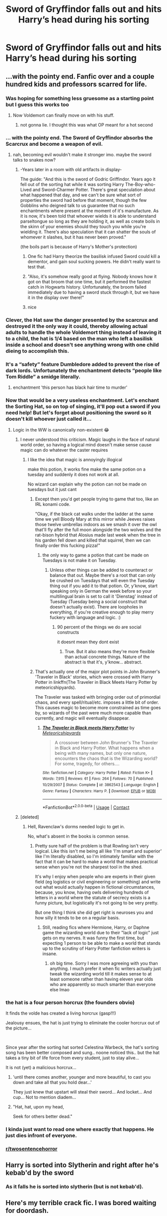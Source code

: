#+TITLE: Sword of Gryffindor falls out and hits Harry’s head during his sorting

* Sword of Gryffindor falls out and hits Harry’s head during his sorting
:PROPERTIES:
:Author: midnightdreams3
:Score: 163
:DateUnix: 1604006887.0
:DateShort: 2020-Oct-30
:FlairText: Prompt
:END:

** ...with the pointy end. Fanfic over and a couple hundred kids and professors scarred for life.
:PROPERTIES:
:Author: the_long_way_round25
:Score: 217
:DateUnix: 1604007543.0
:DateShort: 2020-Oct-30
:END:

*** Was hoping for something less gruesome as a starting point but I guess this works too
:PROPERTIES:
:Author: midnightdreams3
:Score: 120
:DateUnix: 1604009054.0
:DateShort: 2020-Oct-30
:END:

**** Now Voldemort can finally move on with his stuff.
:PROPERTIES:
:Author: I_love_DPs
:Score: 63
:DateUnix: 1604011340.0
:DateShort: 2020-Oct-30
:END:

***** not gonna lie. I thought this was what OP meant for a hot second
:PROPERTIES:
:Author: karigan_g
:Score: 37
:DateUnix: 1604016766.0
:DateShort: 2020-Oct-30
:END:


*** ... with the pointy end. The Sword of Gryffindor absorbs the Scarcrux and become a weapon of evil.
:PROPERTIES:
:Author: streakermaximus
:Score: 54
:DateUnix: 1604009549.0
:DateShort: 2020-Oct-30
:END:

**** nah, becoming evil wouldn't make it stronger imo. maybe the sword talks to snakes now?
:PROPERTIES:
:Author: karigan_g
:Score: 37
:DateUnix: 1604017249.0
:DateShort: 2020-Oct-30
:END:

***** -Years later in a room with old artifacts in display-

The guide: "And this is the sword of Godric Griffindor. Years ago it fell out of the sorting hat while it was sorting Harry The-Boy-who-Lived and Sword-Charmer Potter. There's great speculation about what happened that day, and we can't be sure what sort of properties the sword had before that moment, though the few Gobblins who deigned talk to us guarantee that no such enchantments where present at the moment of it's manufacture. As it is now, it's been told that whoever wields it is able to understand parseltongue so long as they are holding it, as well as create boils in the skinn of your enemies should they touch you while you're wielding it. There's also speculation that it can shatter the souls of whomever it slashes, but it has never been proved."

(the boils part is because of Harry's Mother's protection)
:PROPERTIES:
:Author: Rajani_the_Freak
:Score: 38
:DateUnix: 1604028918.0
:DateShort: 2020-Oct-30
:END:

****** One fic had Harry theorize the basilisk infused Sword could kill a dementor, and gain soul sucking powers. He didn't really want to test that.
:PROPERTIES:
:Author: streakermaximus
:Score: 15
:DateUnix: 1604037847.0
:DateShort: 2020-Oct-30
:END:


****** "Also, it's somehow really good at flying. Nobody knows how it got on that broom that one time, but it performed the fastest catch in Hogwarts history. Unfortunately, the broom failed immediately due to having a sword stuck through it, but we have it in the display over there!"
:PROPERTIES:
:Author: Avalon1632
:Score: 7
:DateUnix: 1604073385.0
:DateShort: 2020-Oct-30
:END:


****** nice
:PROPERTIES:
:Author: karigan_g
:Score: 3
:DateUnix: 1604030998.0
:DateShort: 2020-Oct-30
:END:


*** Clever, the Hat saw the danger presented by the scarcrux and destroyed it the only way it could, thereby allowing actual adults to handle the whole Voldemort thing instead of leaving it to a child, the hat is 1/4 based on the man who left a basilisk inside a school and doesn't see anything wrong with one child dieing to accomplish this.
:PROPERTIES:
:Author: Electric999999
:Score: 62
:DateUnix: 1604013461.0
:DateShort: 2020-Oct-30
:END:


*** It's a “safety” feature Dumbledore added to prevent the rise of dark lords. Unfortunately the enchantment detects “people like Tom Riddle” a smidge literally.
:PROPERTIES:
:Author: dancortens
:Score: 26
:DateUnix: 1604028443.0
:DateShort: 2020-Oct-30
:END:

**** enchantment 'this person has black hair time to murder'
:PROPERTIES:
:Author: CommanderL3
:Score: 5
:DateUnix: 1604071261.0
:DateShort: 2020-Oct-30
:END:


*** Now that would be a very useless enchantment. Let's enchant the Sorting Hat, so on top of singing, it'll pop out a sword if you need help! But let's forget about positioning the sword so it doesn't kill whoever just called it...
:PROPERTIES:
:Author: fillysunray
:Score: 29
:DateUnix: 1604008647.0
:DateShort: 2020-Oct-30
:END:

**** Logic in the WW is canonically non-existent 😂
:PROPERTIES:
:Author: the_long_way_round25
:Score: 27
:DateUnix: 1604008830.0
:DateShort: 2020-Oct-30
:END:

***** I never understood this criticism. Magic laughs in the face of natural world order, so having a logical mind doesn't make sense cause magic can do whatever the caster requires
:PROPERTIES:
:Author: abhi9kuvu
:Score: 26
:DateUnix: 1604009649.0
:DateShort: 2020-Oct-30
:END:

****** I like the idea that magic is annoyingly illogical

make this potion, it works fine make the same potion on a tuesday and suddenly it does not work at all.

No wizard can explain why the potion can not be made on tuesdays but it just cant
:PROPERTIES:
:Author: CommanderL3
:Score: 5
:DateUnix: 1604071341.0
:DateShort: 2020-Oct-30
:END:

******* Except then you'd get people trying to game that too, like an IRL konami code.

"Okay, if the black cat walks under the ladder at the same time we yell Bloody Mary at this mirror while Jeeves raises those twelve umbrellas indoors as we smash it over the owl that'll fly after the full moon alongside the two wolves and the rat-bison hybrid that Alosius made last week when the tree in his garden fell down and killed that squirrel, then we can finally order this fucking pizza!"
:PROPERTIES:
:Author: Avalon1632
:Score: 7
:DateUnix: 1604073608.0
:DateShort: 2020-Oct-30
:END:

******** the only way to game a potion that cant be made on Tuesdays is not make it on Tuesday.
:PROPERTIES:
:Author: CommanderL3
:Score: 2
:DateUnix: 1604073734.0
:DateShort: 2020-Oct-30
:END:

********* Unless other things can be added to counteract or balance that out. Maybe there's a root that can only be crushed on Tuesdays that will even the Tuesday thing out if you add it to that potion. Or, y'know, start speaking only in German the week before so your multilingual brain is set to call it 'Dienstag' instead of Tuesday (Tuesday being a social construct that doesn't actually exist). There are loopholes in everything, if you're creative enough to play merry fuckery with language and logic. :)
:PROPERTIES:
:Author: Avalon1632
:Score: 3
:DateUnix: 1604075677.0
:DateShort: 2020-Oct-30
:END:

********** 90 percent of the things we do are social constructs

it doesnt mean they dont exist
:PROPERTIES:
:Author: CommanderL3
:Score: 2
:DateUnix: 1604075912.0
:DateShort: 2020-Oct-30
:END:

*********** True. But it also means they're more flexible than actual concrete things. Nature of the abstract is that it's, y'know... abstract.
:PROPERTIES:
:Author: Avalon1632
:Score: 2
:DateUnix: 1604090064.0
:DateShort: 2020-Oct-31
:END:


******* That's actually one of the major plot points in John Brunner's 'Traveler in Black' stories, which were crossed with Harry Potter in linkffn(The Traveler in Black Meets Harry Potter by meteoricshipyards).

The Traveler was tasked with bringing order out of primordial chaos, and every spell/ritual/etc. imposes a little bit of order. This causes magic to become more constrained as time goes by, so wizards of the past were much more capable than currently, and magic will eventually disappear.
:PROPERTIES:
:Author: steve_wheeler
:Score: 1
:DateUnix: 1604260409.0
:DateShort: 2020-Nov-01
:END:

******** [[https://www.fanfiction.net/s/3862543/1/][*/The Traveler in Black meets Harry Potter/*]] by [[https://www.fanfiction.net/u/897648/Meteoricshipyards][/Meteoricshipyards/]]

#+begin_quote
  A crossover between John Brunner's The Traveler in Black and Harry Potter. What happens when a being with many names, but only one nature, encounters the chaos that is the Wizarding world? For some, tragedy, for others....
#+end_quote

^{/Site/:} ^{fanfiction.net} ^{*|*} ^{/Category/:} ^{Harry} ^{Potter} ^{*|*} ^{/Rated/:} ^{Fiction} ^{K+} ^{*|*} ^{/Words/:} ^{7,915} ^{*|*} ^{/Reviews/:} ^{61} ^{*|*} ^{/Favs/:} ^{264} ^{*|*} ^{/Follows/:} ^{70} ^{*|*} ^{/Published/:} ^{10/29/2007} ^{*|*} ^{/Status/:} ^{Complete} ^{*|*} ^{/id/:} ^{3862543} ^{*|*} ^{/Language/:} ^{English} ^{*|*} ^{/Genre/:} ^{Fantasy} ^{*|*} ^{/Characters/:} ^{Harry} ^{P.} ^{*|*} ^{/Download/:} ^{[[http://www.ff2ebook.com/old/ffn-bot/index.php?id=3862543&source=ff&filetype=epub][EPUB]]} ^{or} ^{[[http://www.ff2ebook.com/old/ffn-bot/index.php?id=3862543&source=ff&filetype=mobi][MOBI]]}

--------------

*FanfictionBot*^{2.0.0-beta} | [[https://github.com/FanfictionBot/reddit-ffn-bot/wiki/Usage][Usage]] | [[https://www.reddit.com/message/compose?to=tusing][Contact]]
:PROPERTIES:
:Author: FanfictionBot
:Score: 1
:DateUnix: 1604260437.0
:DateShort: 2020-Nov-01
:END:


***** [deleted]
:PROPERTIES:
:Score: 18
:DateUnix: 1604011445.0
:DateShort: 2020-Oct-30
:END:

****** Hell, Ravenclaw's dorms needed logic to get in.

No, what's absent in the books is common sense.
:PROPERTIES:
:Author: SpongeBobmobiuspants
:Score: 27
:DateUnix: 1604016220.0
:DateShort: 2020-Oct-30
:END:

******* Pretty sure half of the problem is that Rowling isn't very logical. Like this isn't me being all like ‘I'm smart and superior' like I'm literally disabled, so I'm intimately familiar with the fact that it can be hard to make a world that makes practical sense when you're not the sharpest tool in the shed.

It's why I enjoy when people who are experts in their given field (eg logistics or civil engineering or something) and write out what would actually happen in fictional circumstances, because, you know, having owls delivering hundreds of letters in a world where the statute of secrecy exists is a funny picture, but logistically it's not going to be very pretty.

But one thing I think she did get right is neuroses you and how silly it tends to be on a regular basis.
:PROPERTIES:
:Author: karigan_g
:Score: 18
:DateUnix: 1604017196.0
:DateShort: 2020-Oct-30
:END:

******** Still, reading fics where Hermione, Harry, or Daphne game the wizarding world due to their "lack of logic" just gets on my nerves. It was funny the first time, but expecting 1 person to be able to make a world that stands up to the scrutiny of Harry Potter fanfiction writers is insane.
:PROPERTIES:
:Author: SpongeBobmobiuspants
:Score: 8
:DateUnix: 1604017562.0
:DateShort: 2020-Oct-30
:END:

********* oh big time. Sorry I was more agreeing with you than anything. I much prefer it when fic writers actually just tweak the wizarding world till it makes sense to at least someone rather than having eleven year olds who are apparently so much smarter than everyone else lmao
:PROPERTIES:
:Author: karigan_g
:Score: 6
:DateUnix: 1604018005.0
:DateShort: 2020-Oct-30
:END:


*** the hat is a four person horcrux (the founders obvio)

It finds the volde has created a living horcrux (gasp!!!)

Jealousy ensues, the hat is just trying to eliminate the cooler horcrux out of the picture...

​

Since year after the sorting hat sorted Celestina Warbeck, the hat's sorting song has been better composed and sung.. noone noticed this.. but the hat takes a tiny bit of life force from every student, just to stay alive...

It is not (yet) a malicious horcrux...
:PROPERTIES:
:Author: modinotmodi
:Score: 8
:DateUnix: 1604059688.0
:DateShort: 2020-Oct-30
:END:

**** 'until there comes another, younger and more beautiful, to cast you down and take all that you hold dear...'

They just knew that upstart will steal their sword... And locket... And cup... Not to mention diadem...
:PROPERTIES:
:Author: MoDthestralHostler
:Score: 2
:DateUnix: 1604064760.0
:DateShort: 2020-Oct-30
:END:


**** "Hat, hat, upon my head,

Seek for others better dead."
:PROPERTIES:
:Author: steve_wheeler
:Score: 2
:DateUnix: 1604260612.0
:DateShort: 2020-Nov-01
:END:


*** I kinda just want to read one where exactly that happens. He just dies infront of everyone.
:PROPERTIES:
:Author: BananaManV5
:Score: 4
:DateUnix: 1604035367.0
:DateShort: 2020-Oct-30
:END:


*** [[/r/twosentencehorror][r/twosentencehorror]]
:PROPERTIES:
:Author: krmarci
:Score: 3
:DateUnix: 1604042358.0
:DateShort: 2020-Oct-30
:END:


** Harry is sorted into Slytherin and right after he's kebab'd by the sword
:PROPERTIES:
:Author: GravityMyGuy
:Score: 50
:DateUnix: 1604008898.0
:DateShort: 2020-Oct-30
:END:

*** As it falls he is sorted into slytherin (but is not kebab'd).
:PROPERTIES:
:Author: angry_triplet
:Score: 17
:DateUnix: 1604012393.0
:DateShort: 2020-Oct-30
:END:


** Here's my terrible crack fic. I was bored waiting for doordash.

​

Let me see if I can get the bot to work.

​

linkao3(27272497)
:PROPERTIES:
:Author: SlyTheRaven
:Score: 42
:DateUnix: 1604017030.0
:DateShort: 2020-Oct-30
:END:

*** No good. I'm like an 80 year old grandma with the bot.

[[https://archiveofourown.org/works/27272497]]
:PROPERTIES:
:Author: SlyTheRaven
:Score: 38
:DateUnix: 1604017106.0
:DateShort: 2020-Oct-30
:END:

**** Beautiful
:PROPERTIES:
:Author: The-Apprentice-Autho
:Score: 9
:DateUnix: 1604022051.0
:DateShort: 2020-Oct-30
:END:


**** Like the boys in 'Friday' said: "DAAAAMMMMNNN...!"

The part that made me say "Yep, it's Halloween weekend!" was when the hat asked him if he'd like to see his parents again... 😳😳😳😳😳
:PROPERTIES:
:Author: BrotherGrimace
:Score: 7
:DateUnix: 1604047101.0
:DateShort: 2020-Oct-30
:END:


**** 😂😂 that's one way to go
:PROPERTIES:
:Author: midnightdreams3
:Score: 3
:DateUnix: 1604038255.0
:DateShort: 2020-Oct-30
:END:


**** linkao3([[https://archiveofourown.org/works/27272497]])

I can't see anything wrong with the way you summoned the bot. It's possible that it's acting up. However, it doesn't work if you edit the comment to include the summon unless you use another command, so if you made a mistake and tried to fix it that might have caused the issue.
:PROPERTIES:
:Author: DearDeathDay
:Score: 2
:DateUnix: 1604047891.0
:DateShort: 2020-Oct-30
:END:


**** That was amazing-
:PROPERTIES:
:Author: HarryPotterIsAmazing
:Score: 2
:DateUnix: 1604088604.0
:DateShort: 2020-Oct-30
:END:


*** Didn't
:PROPERTIES:
:Author: CuriousLurkerPresent
:Score: -3
:DateUnix: 1604017148.0
:DateShort: 2020-Oct-30
:END:


** And the sorting hat yells “Slytherin” to everyone's confusion
:PROPERTIES:
:Author: amandak100
:Score: 28
:DateUnix: 1604019287.0
:DateShort: 2020-Oct-30
:END:

*** “Kill me now,” grumbles Harry.

If you say so kid...
:PROPERTIES:
:Author: randay17
:Score: 38
:DateUnix: 1604021117.0
:DateShort: 2020-Oct-30
:END:


** u/MoDthestralHostler:
#+begin_quote
  Sword of Gryffindor falls out and hits Harry's head during his sorting
#+end_quote

'Does that mean I get to be a Gryffindor?' asked Harry, a bit dazed, holding an egg sized lump on his head.

'NO!' Hat yelled cheerfully. 'It means you get to be the /Head/ of Gryffindor. Minerva, out!'
:PROPERTIES:
:Author: MoDthestralHostler
:Score: 21
:DateUnix: 1604067002.0
:DateShort: 2020-Oct-30
:END:

*** YES
:PROPERTIES:
:Author: HarryPotterIsAmazing
:Score: 6
:DateUnix: 1604088625.0
:DateShort: 2020-Oct-30
:END:

**** And Minerva's face like /oh no you didn't ye little washcloth/
:PROPERTIES:
:Author: MoDthestralHostler
:Score: 9
:DateUnix: 1604088923.0
:DateShort: 2020-Oct-30
:END:

***** She might transfigure him into one-
:PROPERTIES:
:Author: HarryPotterIsAmazing
:Score: 3
:DateUnix: 1604098611.0
:DateShort: 2020-Oct-31
:END:


*** THIS!
:PROPERTIES:
:Author: midnightdreams3
:Score: 5
:DateUnix: 1604088703.0
:DateShort: 2020-Oct-30
:END:

**** And imagine the face of Snape, Head of Slytherin

/They have to work together now/

/As equals/
:PROPERTIES:
:Author: MoDthestralHostler
:Score: 8
:DateUnix: 1604089013.0
:DateShort: 2020-Oct-30
:END:

***** (insert Snapes' dying noises and cheering from the afterlife from James and possibly Lily)
:PROPERTIES:
:Author: MoDthestralHostler
:Score: 6
:DateUnix: 1604089232.0
:DateShort: 2020-Oct-30
:END:


** The Fanfiction called Harry Crow has this in the first few chapters. It is a wonderful book I would definitely give it a read
:PROPERTIES:
:Author: SpiritRiddle
:Score: 18
:DateUnix: 1604011819.0
:DateShort: 2020-Oct-30
:END:

*** Isn't that that terrible goblinwank one?
:PROPERTIES:
:Author: Electric999999
:Score: 34
:DateUnix: 1604013485.0
:DateShort: 2020-Oct-30
:END:

**** Yeah, that one.
:PROPERTIES:
:Author: desmodtry
:Score: 11
:DateUnix: 1604015526.0
:DateShort: 2020-Oct-30
:END:

***** As someone who enjoys goblin stories I did enjoy the first chapter or so back when I was new to the fandom but it's pretty insufferable
:PROPERTIES:
:Author: karigan_g
:Score: 14
:DateUnix: 1604017497.0
:DateShort: 2020-Oct-30
:END:


**** And a really, really bad Harry/Hermione story. But most of Robst is.

It would have been better as a literal goblinwank story. You're welcome for the image by the way.
:PROPERTIES:
:Author: SpongeBobmobiuspants
:Score: 19
:DateUnix: 1604016447.0
:DateShort: 2020-Oct-30
:END:

***** I don't want it anymore, take it baaaaack.
:PROPERTIES:
:Author: DearDeathDay
:Score: 4
:DateUnix: 1604047946.0
:DateShort: 2020-Oct-30
:END:


*** Fun fact: Despite the fact that it's disliked a lot, Harry Crow has been linked 180 times by the Fanfiction Bot, and is the 105th most recommended story.

Stories by RobSt are generally not liked but he is the 23rd most linked author and has been linked 590 times.
:PROPERTIES:
:Author: dJones176
:Score: 6
:DateUnix: 1604065636.0
:DateShort: 2020-Oct-30
:END:


*** Why is this getting downvoted? I gave my opinion on a book I like that had what her prompt was in it.
:PROPERTIES:
:Author: SpiritRiddle
:Score: 14
:DateUnix: 1604021267.0
:DateShort: 2020-Oct-30
:END:

**** No idea why they downvote you I gave an updoot
:PROPERTIES:
:Author: theVennu101
:Score: 1
:DateUnix: 1604027070.0
:DateShort: 2020-Oct-30
:END:

***** I really dont understand this sub sometimes the OP gave a prompt I gave a story (that as I am in the middle of reading and in my opinion is good so far) with the prompt in it and I get downvoted because apparently it's not a well liked story. I feel like that's that's telling me I'm dumb and wrong because I'm a Slytherin instead of a Gryffindor.
:PROPERTIES:
:Author: SpiritRiddle
:Score: 1
:DateUnix: 1604027336.0
:DateShort: 2020-Oct-30
:END:

****** A lot of people forget the downvotes aren't a dislike button. They dislike the story, so they downvote it. That's basically it.
:PROPERTIES:
:Author: Avalon1632
:Score: 2
:DateUnix: 1604073271.0
:DateShort: 2020-Oct-30
:END:


**** Same question. Im curious why. I mean he's just telling us about a fic.
:PROPERTIES:
:Author: Nelzed
:Score: 1
:DateUnix: 1604027944.0
:DateShort: 2020-Oct-30
:END:

***** Lol that's me but honestly I dont understand I'm sorry it seems like it's not a fan favorite but I certainly am enjoying it.
:PROPERTIES:
:Author: SpiritRiddle
:Score: 1
:DateUnix: 1604031471.0
:DateShort: 2020-Oct-30
:END:


** The children watched with baited breath as Harry Potter, /The boy-who-lived/, lowered the sorting hat onto his head... **THUNK\** Then slowly sank to the floor unconscious.
:PROPERTIES:
:Author: Samurai_Bul
:Score: 2
:DateUnix: 1606189992.0
:DateShort: 2020-Nov-24
:END:


** Why does people believe that Harry is descended from Gryffindor ? There is more probability that he is descended from Slytherin by the Peverell's that an inexplicable Gryffindor lineage.

P.S Forgive the ranting. But I am exhausted by Gryffindor and his common traits.
:PROPERTIES:
:Author: sebo1715
:Score: 4
:DateUnix: 1604028248.0
:DateShort: 2020-Oct-30
:END:

*** Hell, 1100 years later,, EVERYONE in Europe is descended from Gryffindor
:PROPERTIES:
:Author: 100beep
:Score: 9
:DateUnix: 1604036607.0
:DateShort: 2020-Oct-30
:END:

**** That sounds as if Godric was such a hoe... 🤣
:PROPERTIES:
:Author: MoDthestralHostler
:Score: 1
:DateUnix: 1604065391.0
:DateShort: 2020-Oct-30
:END:

***** Rowena was holding a letter with unknown coat of arms on the envelope.

'Godric, tell me it's not what I think it is'

The man took one look at the crest, paled then immediately smiled smoothly.

'Ah, Rowena, it must be that my friends miss me terribly already...'

'Tell me you didn't'

'I did nothing wrong of course~'

'Where were you during harvest'

'You know how I love adventure...'

The voice of Salazar rang from the other room.

'He was in Castille.'

Godric threw betrayed look at half-open door.

'He probably knocked up a Spaniard lass this time-'

Rowenas face reddened. 'GODRIC!'

'I will get you for that one, Sal', hissed Gryffindor. Low wheezy chuckle from around the doorframe was his only answer.
:PROPERTIES:
:Author: MoDthestralHostler
:Score: 6
:DateUnix: 1604066358.0
:DateShort: 2020-Oct-30
:END:


***** Not even... with around 50 generations, there would be enough blood through even legitimate children...
:PROPERTIES:
:Author: 100beep
:Score: 1
:DateUnix: 1604068427.0
:DateShort: 2020-Oct-30
:END:

****** Hmm assuming that Gryffindors did not have one-heir tradition like Malfoys seem to go for...

I couldn't guess at math considering inconsistent travel opportunities and child mortality rate throughout ages but assuming he did not get kicked in family jewels by an Ox as a child this may well turn out to be true
:PROPERTIES:
:Author: MoDthestralHostler
:Score: 1
:DateUnix: 1604069023.0
:DateShort: 2020-Oct-30
:END:

******* In England

The Europe part tickles me off
:PROPERTIES:
:Author: MoDthestralHostler
:Score: 2
:DateUnix: 1604069132.0
:DateShort: 2020-Oct-30
:END:


******* also the wizarding community is smaller and intermarries more

so every wizard in Britain would be at least related to godric
:PROPERTIES:
:Author: CommanderL3
:Score: 1
:DateUnix: 1604071474.0
:DateShort: 2020-Oct-30
:END:

******** And to any of the other founders
:PROPERTIES:
:Author: RexCaldoran
:Score: 1
:DateUnix: 1604198170.0
:DateShort: 2020-Nov-01
:END:


*** Don't be. I've always thought (and several fanfics take this route) that because of the way he was raised and what he learned to survive... he has more Slytherin habits. Cunning, manipulative, willing to survive at any cost, able to hide the abuse and their own suffering from the world. Tell me that Harry isn't more Slytherin - after all, he's not in there because he didn't want to be around Draco (who was also mis-sorted, as with his idiocy, need for attention and 'Leeroy Jenkins' persona, is straight-up Gryffindor).
:PROPERTIES:
:Author: BrotherGrimace
:Score: 2
:DateUnix: 1604047420.0
:DateShort: 2020-Oct-30
:END:

**** Isn't that great though? A descendant of Gryffindor who acts like a Slytherin. I understand the whole "heritage" thing takes a lot of Harry's individuality from him and makes his power and skill less a product of his hard work and more a prerequisite of his bloodlime, but that idea (on paper) is cruelly, deliciously ironic.
:PROPERTIES:
:Author: RowanWinterlace
:Score: 1
:DateUnix: 1604053738.0
:DateShort: 2020-Oct-30
:END:


*** Wait, why would the Peverells be descended from Slytherin? It's entirely possible the Gaunts can be descended from both of them through two different sides of the family.
:PROPERTIES:
:Author: DrScorcher
:Score: 2
:DateUnix: 1604036731.0
:DateShort: 2020-Oct-30
:END:

**** Think a little, the Gaunts are descendant of Cadmus Peverell, The Potters are descended from Ignotus Peverell. Both Cadmus and Ignotus and also Antioch were brothers by the legend, so the three were of the same father and mother (a common ancestor).\\
It is logical that Salazar Slytherin was even more in the past after this common ancestor because there is no connection of descent between Slytherin and Peverell know.\\
So yes even if Slytherin were a descendant of Cadmus Peverell (not logical), Harry and Tom Ridlle does have a common ancestor in the Peverell's Father. And if my theory is right, both of them are Slytherin descendant by this common ancestor.

It is just that Parseltongue is a blood ability it should not be possible to transmit it by Horcrux (Soul shard).
:PROPERTIES:
:Author: sebo1715
:Score: 1
:DateUnix: 1604056927.0
:DateShort: 2020-Oct-30
:END:

***** That's not what I was trying to say. I meant that it is entirely possible for Tom and Harry to share the same common ancestor but that doesn't mean that that ancestor is a Slytherin descendant. It's possible that one of Cadmus's descendants married a Slytherin descendant and that's why Tom would know Parseltongue while the Potter line doesn't. Plus, if the Potters had that ability, why does no one bring that up at all?
:PROPERTIES:
:Author: DrScorcher
:Score: 1
:DateUnix: 1604058953.0
:DateShort: 2020-Oct-30
:END:

****** Ah, so the only link between Cadmus descent and Slytherin would have been marriage somewhere probably the Gaunts as their are the more outspoken of Slytherin. Possible but yet again it would stand to reason that another Slytherin descendant married into Ignotus line as the Purebloods are all interrelated. Why the Potters doesn't show the ability ? Simple why does the Potter aren't know as Peverell descendant ? Because both Parseltongue and the Peverells are considered Dark and the Potters wanted to appear Light. See Harry, despite being a Parselmouth, he doesn't use the ability because it is Dark. Everything is pointing that despite not being interested by purity the Potters remained pure before James marriage to a muggleborn. The Blacks married into the Potter and they have their motto Toujours Pur.
:PROPERTIES:
:Author: sebo1715
:Score: 1
:DateUnix: 1604059858.0
:DateShort: 2020-Oct-30
:END:


*** No, why do people believe that Harry is the only one descended from Gryffindor. LOL, probably half the people in Hogwarts are probably related to multiple founders. Inbreeding
:PROPERTIES:
:Author: LurkerBeDammed
:Score: 1
:DateUnix: 1604038464.0
:DateShort: 2020-Oct-30
:END:

**** not only. time is a major factor

everyone in europe is related to charlemange
:PROPERTIES:
:Author: CommanderL3
:Score: 2
:DateUnix: 1604071508.0
:DateShort: 2020-Oct-30
:END:


**** Iirc the hat give the sword to people who need it. Like Harry & Neville being snake-killers.
:PROPERTIES:
:Author: Juliett_Alpha
:Score: 2
:DateUnix: 1604073789.0
:DateShort: 2020-Oct-30
:END:


** Harry Crow by RobSt is a pretty good one. [[https://m.fanfiction.net/s/8186071/1/Harry-Crow]]
:PROPERTIES:
:Author: 14ihlti
:Score: 1
:DateUnix: 1604025796.0
:DateShort: 2020-Oct-30
:END:
